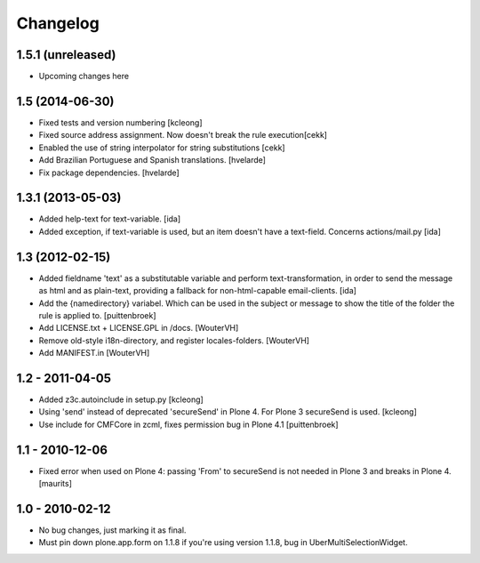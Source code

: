 Changelog
=========

1.5.1 (unreleased)
-------------------

- Upcoming changes here


1.5 (2014-06-30)
-------------------

- Fixed tests and version numbering [kcleong]

- Fixed source address assignment. Now doesn't break the rule execution[cekk]

- Enabled the use of string interpolator for string substitutions [cekk]

- Add Brazilian Portuguese and Spanish translations.
  [hvelarde]

- Fix package dependencies.
  [hvelarde]



1.3.1 (2013-05-03)
-------------------

- Added help-text for text-variable. [ida]

- Added exception, if text-variable is used, but an item doesn't have a text-field.
  Concerns actions/mail.py [ida]


1.3 (2012-02-15)
-------------------

- Added fieldname 'text' as a substitutable variable and perform text-transformation,
  in order to send the message as html and as plain-text, providing a fallback
  for non-html-capable email-clients. [ida]

- Add the {namedirectory} variabel. Which can be used in the subject or message
  to show the title of the folder the rule is applied to.
  [puittenbroek]

- Add LICENSE.txt + LICENSE.GPL in /docs.
  [WouterVH]

- Remove old-style i18n-directory, and register locales-folders.
  [WouterVH]

- Add MANIFEST.in
  [WouterVH]


1.2 - 2011-04-05
----------------

- Added z3c.autoinclude in setup.py
  [kcleong]

- Using 'send' instead of deprecated 'secureSend' in Plone 4. For Plone 3
  secureSend is used.
  [kcleong]

- Use include for CMFCore in zcml, fixes permission bug in Plone 4.1
  [puittenbroek]


1.1 - 2010-12-06
----------------

- Fixed error when used on Plone 4: passing 'From' to secureSend is
  not needed in Plone 3 and breaks in Plone 4.
  [maurits]


1.0 - 2010-02-12
----------------

- No bug changes, just marking it as final.

- Must pin down plone.app.form on 1.1.8 if you're using version 1.1.8, bug
  in UberMultiSelectionWidget.
